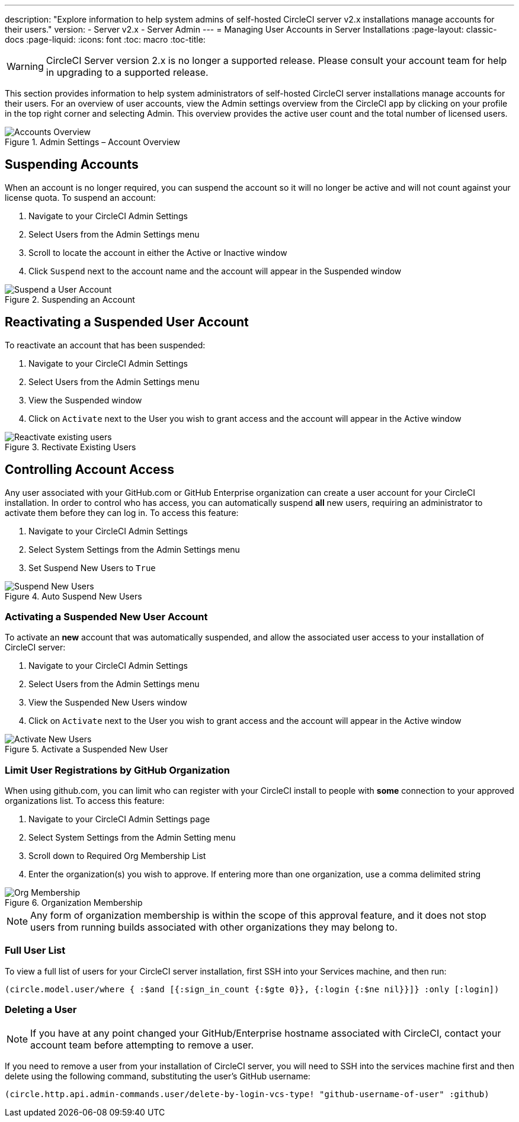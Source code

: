 ---
description: "Explore information to help system admins of self-hosted CircleCI server v2.x installations manage accounts for their users."
version:
- Server v2.x
- Server Admin
---
= Managing User Accounts in Server Installations
:page-layout: classic-docs
:page-liquid:
:icons: font
:toc: macro
:toc-title:

WARNING: CircleCI Server version 2.x is no longer a supported release. Please consult your account team for help in upgrading to a supported release.

This section provides information to help system administrators of self-hosted CircleCI server installations manage accounts for their users. For an overview of user accounts, view the Admin settings overview from the CircleCI app by clicking on your profile in the top right corner and selecting Admin. This overview provides the active user count and the total number of licensed users.

toc::[]

.Admin Settings – Account Overview
image::admin_settings.png[Accounts Overview]

== Suspending Accounts

When an account is no longer required, you can suspend the account so it will no longer be active and will not count against your license quota. To suspend an account:

. Navigate to your CircleCI Admin Settings
. Select Users from the Admin Settings menu
. Scroll to locate the account in either the Active or Inactive window
. Click `Suspend` next to the account name and the account will appear in the Suspended window

.Suspending an Account
image::suspend_account.png[Suspend a User Account]

== Reactivating a Suspended User Account

To reactivate an account that has been suspended:

1. Navigate to your CircleCI Admin Settings
2. Select Users from the Admin Settings menu
3. View the Suspended window
4. Click on `Activate` next to the User you wish to grant access and the account will appear in the Active window

.Rectivate Existing Users
image::activate_user.png[Reactivate existing users]

== Controlling Account Access

Any user associated with your GitHub.com or GitHub Enterprise organization can create a user account for your CircleCI installation. In order to control who has access, you can automatically suspend **all** new users, requiring an administrator to activate them before they can log in. To access this feature:

1. Navigate to your CircleCI Admin Settings
2. Select System Settings from the Admin Settings menu
3. Set Suspend New Users to `True`

.Auto Suspend New Users
image::suspend-new-users.png[Suspend New Users]

=== Activating a Suspended New User Account

To activate an **new** account that was automatically suspended, and allow the associated user access to your installation of CircleCI server:

1. Navigate to your CircleCI Admin Settings
2. Select Users from the Admin Settings menu
3. View the Suspended New Users window
4. Click on `Activate` next to the User you wish to grant access and the account will appear in the Active window

.Activate a Suspended New User
image::unsuspend.png[Activate New Users]

=== Limit User Registrations by GitHub Organization

When using github.com, you can limit who can register with your CircleCI install to people with *some* connection to your approved organizations list. To access this feature:

1. Navigate to your CircleCI Admin Settings page
2. Select System Settings from the Admin Setting menu
3. Scroll down to Required Org Membership List
4. Enter the organization(s) you wish to approve. If entering more than one organization, use a comma delimited string

.Organization Membership
image::org-membership.png[Org Membership]

NOTE: Any form of organization membership is within the scope of this approval feature, and it does not stop users from running builds associated with other organizations they may belong to.

=== Full User List

To view a full list of users for your CircleCI server installation, first SSH into your Services machine, and then run:

```clojure
(circle.model.user/where { :$and [{:sign_in_count {:$gte 0}}, {:login {:$ne nil}}]} :only [:login])
```

=== Deleting a User

NOTE: If you have at any point changed your GitHub/Enterprise hostname associated with CircleCI, contact your account team before attempting to remove a user.

If you need to remove a user from your installation of CircleCI server, you will need to SSH into the services machine first and then delete using the following command, substituting the user's GitHub username:

```clojure
(circle.http.api.admin-commands.user/delete-by-login-vcs-type! "github-username-of-user" :github)
```
